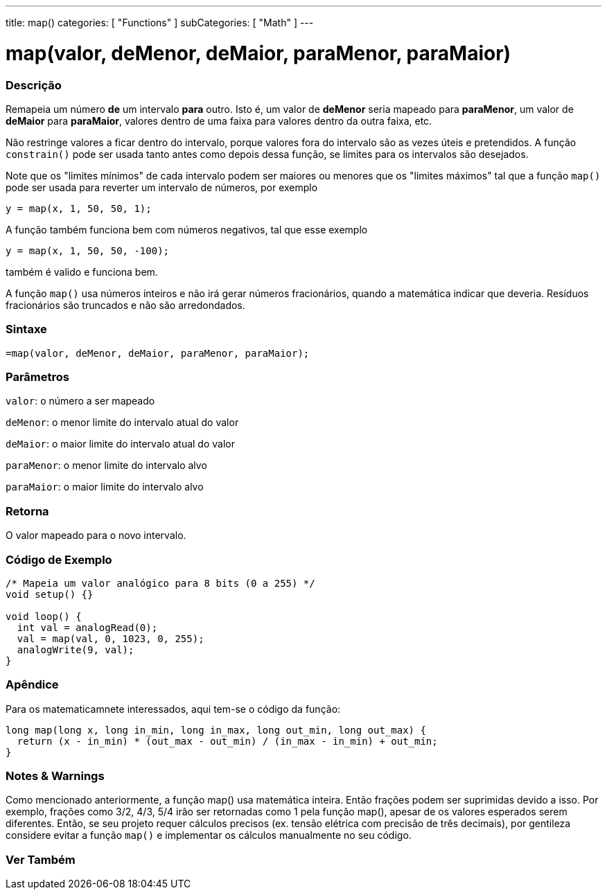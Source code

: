 ---
title: map()
categories: [ "Functions" ]
subCategories: [ "Math" ]
---

= map(valor, deMenor, deMaior, paraMenor, paraMaior)

// OVERVIEW SECTION STARTS
[#overview]
--

[float]
=== Descrição
Remapeia um número *de* um intervalo *para* outro. Isto é, um valor de *deMenor* seria mapeado para *paraMenor*, um valor de *deMaior* para *paraMaior*, valores dentro de uma faixa para valores dentro da outra faixa, etc.

Não restringe valores a ficar dentro do intervalo, porque valores fora do intervalo são as vezes úteis e pretendidos. A função `constrain()` pode ser usada tanto antes como depois dessa função, se limites para os intervalos são desejados.

Note que os "limites mínimos" de cada intervalo podem ser maiores ou menores que os "limites máximos" tal que a função `map()` pode ser usada para reverter um intervalo de números, por exemplo

`y = map(x, 1, 50, 50, 1);`

A função também funciona bem com números negativos, tal que esse exemplo

`y = map(x, 1, 50, 50, -100);`

também é valido e funciona bem.

A função `map()` usa números inteiros e não irá gerar números fracionários, quando a matemática indicar que deveria. Resíduos fracionários são truncados e não são arredondados.
[%hardbreaks]


[float]
=== Sintaxe
`=map(valor, deMenor, deMaior, paraMenor, paraMaior);`


[float]
=== Parâmetros
`valor`: o número a ser mapeado

`deMenor`: o menor limite do intervalo atual do valor

`deMaior`: o maior limite do intervalo atual do valor

`paraMenor`: o menor limite do intervalo alvo

`paraMaior`: o maior limite do intervalo alvo

[float]
=== Retorna
O valor mapeado para o novo intervalo.

--
// OVERVIEW SECTION ENDS




// HOW TO USE SECTION STARTS
[#howtouse]
--

[float]
=== Código de Exemplo
// Describe what the example code is all about and add relevant code   ►►►►► THIS SECTION IS MANDATORY ◄◄◄◄◄


[source,arduino]
----
/* Mapeia um valor analógico para 8 bits (0 a 255) */
void setup() {}

void loop() {
  int val = analogRead(0);
  val = map(val, 0, 1023, 0, 255);
  analogWrite(9, val);
}
----
[%hardbreaks]

[float]
=== Apêndice

Para os matematicamnete interessados, aqui tem-se o código da função:

[source,arduino]
----
long map(long x, long in_min, long in_max, long out_min, long out_max) {
  return (x - in_min) * (out_max - out_min) / (in_max - in_min) + out_min;
}
----

[float]
=== Notes & Warnings

Como mencionado anteriormente, a função map() usa matemática inteira. Então frações podem ser suprimidas devido a isso. Por exemplo, frações como 3/2, 4/3, 5/4 irão ser retornadas como 1 pela função map(), apesar de os valores esperados serem diferentes. Então, se seu projeto requer cálculos precisos (ex. tensão elétrica com precisão de três decimais), por gentileza considere evitar a função `map()` e implementar os cálculos manualmente no seu código.

--
// HOW TO USE SECTION ENDS


// SEE ALSO SECTION
[#see_also]
--

[float]
=== Ver Também

--
// SEE ALSO SECTION ENDS
